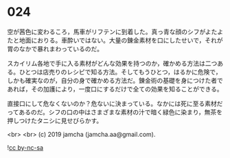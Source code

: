 #+OPTIONS: toc:nil
#+OPTIONS: -:nil
#+OPTIONS: ^:{}
 
* 024

  空が茜色に変わるころ，馬車がリフテンに到着した。真っ青な顔のシフがよたよたと地面におりる。車酔いではない。大量の錬金素材を口にしたせいで，それが胃のなかで暴れまわっているのだ。

  スカイリム各地で手に入る素材がどんな効果を持つのか，確かめる方法は二つある。ひとつは店売りのレシピで知る方法。そしてもうひとつ，はるかに危険で，しかも確実なのが，自分の身で確かめる方法だ。錬金術の基礎を身につけた者であれば，その加護により，一度口にするだけで全ての効果を知ることができる。

  直接口にして危なくないのか？危ないに決まっている。なかには死に至る素材だってあるのだ。シフの口の中はさまざまな素材の汁で暗く緑色に染まり，無茶を押しつけたタニシに見せびらかす。

  <br>
  <br>
  (c) 2019 jamcha (jamcha.aa@gmail.com).

  ![[https://i.creativecommons.org/l/by-nc-sa/4.0/88x31.png][cc by-nc-sa]]
